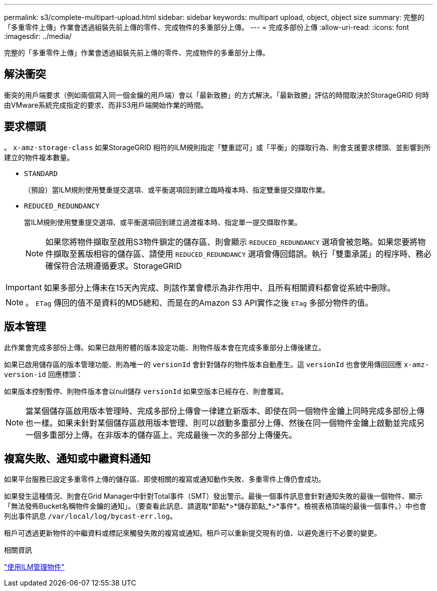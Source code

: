 ---
permalink: s3/complete-multipart-upload.html 
sidebar: sidebar 
keywords: multipart upload, object, object size 
summary: 完整的「多重零件上傳」作業會透過組裝先前上傳的零件、完成物件的多重部分上傳。 
---
= 完成多部份上傳
:allow-uri-read: 
:icons: font
:imagesdir: ../media/


[role="lead"]
完整的「多重零件上傳」作業會透過組裝先前上傳的零件、完成物件的多重部分上傳。



== 解決衝突

衝突的用戶端要求（例如兩個寫入同一個金鑰的用戶端）會以「最新致勝」的方式解決。「最新致勝」評估的時間取決於StorageGRID 何時由VMware系統完成指定的要求、而非S3用戶端開始作業的時間。



== 要求標頭

。 `x-amz-storage-class` 如果StorageGRID 相符的ILM規則指定「雙重認可」或「平衡」的擷取行為、則會支援要求標頭、並影響到所建立的物件複本數量。

* `STANDARD`
+
（預設）當ILM規則使用雙重提交選項、或平衡選項回到建立臨時複本時、指定雙重提交擷取作業。

* `REDUCED_REDUNDANCY`
+
當ILM規則使用雙重提交選項、或平衡選項回到建立過渡複本時、指定單一提交擷取作業。

+

NOTE: 如果您將物件擷取至啟用S3物件鎖定的儲存區、則會顯示 `REDUCED_REDUNDANCY` 選項會被忽略。如果您要將物件擷取至舊版相容的儲存區、請使用 `REDUCED_REDUNDANCY` 選項會傳回錯誤。執行「雙重承諾」的程序時、務必確保符合法規遵循要求。StorageGRID




IMPORTANT: 如果多部分上傳未在15天內完成、則該作業會標示為非作用中、且所有相關資料都會從系統中刪除。


NOTE: 。 `ETag` 傳回的值不是資料的MD5總和、而是在的Amazon S3 API實作之後 `ETag` 多部分物件的值。



== 版本管理

此作業會完成多部份上傳。如果已啟用貯體的版本設定功能、則物件版本會在完成多重部分上傳後建立。

如果已啟用儲存區的版本管理功能、則為唯一的 `versionId` 會針對儲存的物件版本自動產生。這 `versionId` 也會使用傳回回應 `x-amz-version-id` 回應標頭：

如果版本控制暫停、則物件版本會以null儲存 `versionId` 如果空版本已經存在、則會覆寫。


NOTE: 當某個儲存區啟用版本管理時、完成多部份上傳會一律建立新版本、即使在同一個物件金鑰上同時完成多部份上傳也一樣。如果未針對某個儲存區啟用版本管理、則可以啟動多重部分上傳、然後在同一個物件金鑰上啟動並完成另一個多重部分上傳。在非版本的儲存區上、完成最後一次的多部分上傳優先。



== 複寫失敗、通知或中繼資料通知

如果平台服務已設定多重零件上傳的儲存區、即使相關的複寫或通知動作失敗、多重零件上傳仍會成功。

如果發生這種情況、則會在Grid Manager中針對Total事件（SMT）發出警示。最後一個事件訊息會針對通知失敗的最後一個物件、顯示「無法發佈Bucket名稱物件金鑰的通知」。（要查看此訊息、請選取*節點*>*儲存節點_*>*事件*。檢視表格頂端的最後一個事件。）中也會列出事件訊息 `/var/local/log/bycast-err.log`。

租戶可透過更新物件的中繼資料或標記來觸發失敗的複寫或通知。租戶可以重新提交現有的值、以避免進行不必要的變更。

.相關資訊
link:../ilm/index.html["使用ILM管理物件"]
